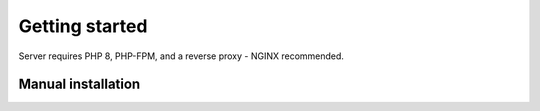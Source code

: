 Getting started
===============

Server requires PHP 8, PHP-FPM, and a reverse proxy - NGINX recommended.

Manual installation
-------------------

